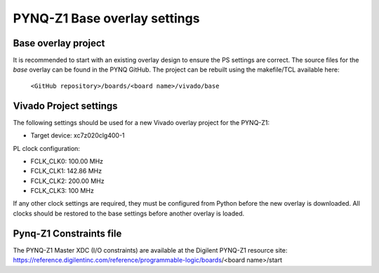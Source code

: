 ******************************
PYNQ-Z1 Base overlay settings
******************************

Base overlay project
=======================

It is recommended to start with an existing overlay design to ensure the PS settings are correct. The source files for the *base* overlay can be found in the PYNQ GitHub. The project can be rebuilt using the makefile/TCL available here:
   
   ``<GitHub repository>/boards/<board name>/vivado/base``


Vivado Project settings
=========================

The following settings should be used for a new Vivado overlay project for the PYNQ-Z1: 

* Target device: xc7z020clg400-1

PL clock configuration:

* FCLK_CLK0: 100.00 MHz
* FCLK_CLK1: 142.86 MHz
* FCLK_CLK2: 200.00 MHz
* FCLK_CLK3: 100 MHz

If any other clock settings are required, they must be configured from Python before the new overlay is downloaded. All clocks should be restored to the base settings before another overlay is loaded. 

Pynq-Z1 Constraints file
============================

The PYNQ-Z1 Master XDC (I/O constraints) are available at the Digilent PYNQ-Z1 resource site:
https://reference.digilentinc.com/reference/programmable-logic/boards/<board name>/start

